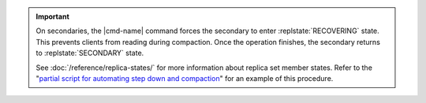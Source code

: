 .. |cmd-name| specified in the including file

.. important:: On secondaries, the |cmd-name| command forces
   the secondary to enter :replstate:`RECOVERING` state. This prevents
   clients from reading during compaction. Once the operation
   finishes, the secondary returns to :replstate:`SECONDARY` state.

   See :doc:`/reference/replica-states/` for more information about
   replica set member states. Refer to the "`partial script for
   automating step down and compaction`_" for an example of this
   procedure.

   .. _`partial script for automating step down and compaction`: https://github.com/mongodb/mongo-snippets/blob/master/js/compact-example.js
